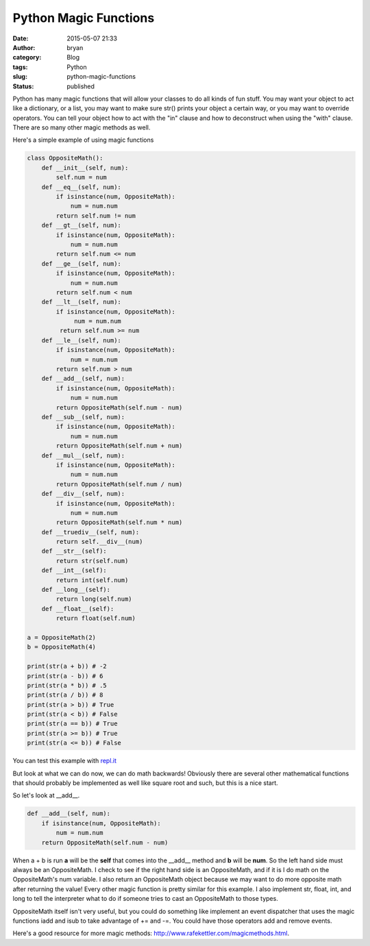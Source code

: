 Python Magic Functions
######################
:date: 2015-05-07 21:33
:author: bryan
:category: Blog
:tags: Python
:slug: python-magic-functions
:status: published

Python has many magic functions that will allow your classes to do all
kinds of fun stuff. You may want your object to act like a dictionary,
or a list, you may want to make sure str() prints your object a certain
way, or you may want to override operators. You can tell your object how
to act with the "in" clause and how to deconstruct when using the "with"
clause. There are so many other magic methods as well.

Here's a simple example of using magic functions

.. code-block:: python

    class OppositeMath():
        def __init__(self, num):
            self.num = num
        def __eq__(self, num):
            if isinstance(num, OppositeMath):
                num = num.num
            return self.num != num
        def __gt__(self, num):
            if isinstance(num, OppositeMath):
                num = num.num
            return self.num <= num
        def __ge__(self, num):
            if isinstance(num, OppositeMath):
                num = num.num
            return self.num < num     
        def __lt__(self, num):         
            if isinstance(num, OppositeMath):
                 num = num.num
             return self.num >= num
        def __le__(self, num):
            if isinstance(num, OppositeMath):
                num = num.num
            return self.num > num
        def __add__(self, num):
            if isinstance(num, OppositeMath):
                num = num.num
            return OppositeMath(self.num - num)
        def __sub__(self, num):
            if isinstance(num, OppositeMath):
                num = num.num
            return OppositeMath(self.num + num)
        def __mul__(self, num):
            if isinstance(num, OppositeMath):
                num = num.num
            return OppositeMath(self.num / num)
        def __div__(self, num):
            if isinstance(num, OppositeMath):
                num = num.num
            return OppositeMath(self.num * num)
        def __truediv__(self, num):
            return self.__div__(num)
        def __str__(self):
            return str(self.num)
        def __int__(self):
            return int(self.num)
        def __long__(self):
            return long(self.num)
        def __float__(self):
            return float(self.num)
            
    a = OppositeMath(2)
    b = OppositeMath(4)

    print(str(a + b)) # -2
    print(str(a - b)) # 6
    print(str(a * b)) # .5
    print(str(a / b)) # 8
    print(str(a > b)) # True
    print(str(a < b)) # False
    print(str(a == b)) # True
    print(str(a >= b)) # True
    print(str(a <= b)) # False

You can test this example with `repl.it <http://repl.it/nCh>`__

But look at what we can do now, we can do math backwards! Obviously
there are several other mathematical functions that should probably be
implemented as well like square root and such, but this is a nice start.

So let's look at \_\_add\_\_.

.. code-block:: python

        def __add__(self, num):
            if isinstance(num, OppositeMath):
                num = num.num
            return OppositeMath(self.num - num)

When a + b is run **a** will be the **self** that comes into the
\_\_add\_\_ method and **b** will be **num**. So the left hand side must
always be an OppositeMath. I check to see if the right hand side is an
OppositeMath, and if it is I do math on the OppositeMath's num variable.
I also return an OppositeMath object because we may want to do more
opposite math after returning the value! Every other magic function is
pretty similar for this example. I also implement str, float, int, and
long to tell the interpreter what to do if someone tries to cast an
OppositeMath to those types.

OppositeMath itself isn't very useful, but you could do something like
implement an event dispatcher that uses the magic functions iadd and
isub to take advantage of += and -=. You could have those operators add
and remove events.

Here's a good resource for more magic methods:
http://www.rafekettler.com/magicmethods.html.
